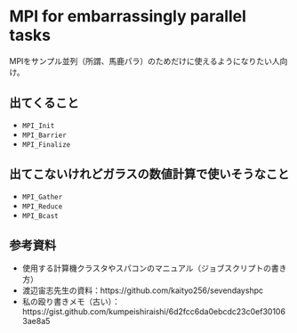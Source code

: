 * MPI for embarrassingly parallel tasks
MPIをサンプル並列（所謂、馬鹿パラ）のためだけに使えるようになりたい人向け。

** 出てくること
- =MPI_Init=
- =MPI_Barrier=
- =MPI_Finalize=

** 出てこないけれどガラスの数値計算で使いそうなこと
- =MPI_Gather=
- =MPI_Reduce=
- =MPI_Bcast=

** 参考資料
- 使用する計算機クラスタやスパコンのマニュアル（ジョブスクリプトの書き方）
- 渡辺宙志先生の資料：https://github.com/kaityo256/sevendayshpc
- 私の殴り書きメモ（古い）：https://gist.github.com/kumpeishiraishi/6d2fcc6da0ebcdc23c0ef301063ae8a5
